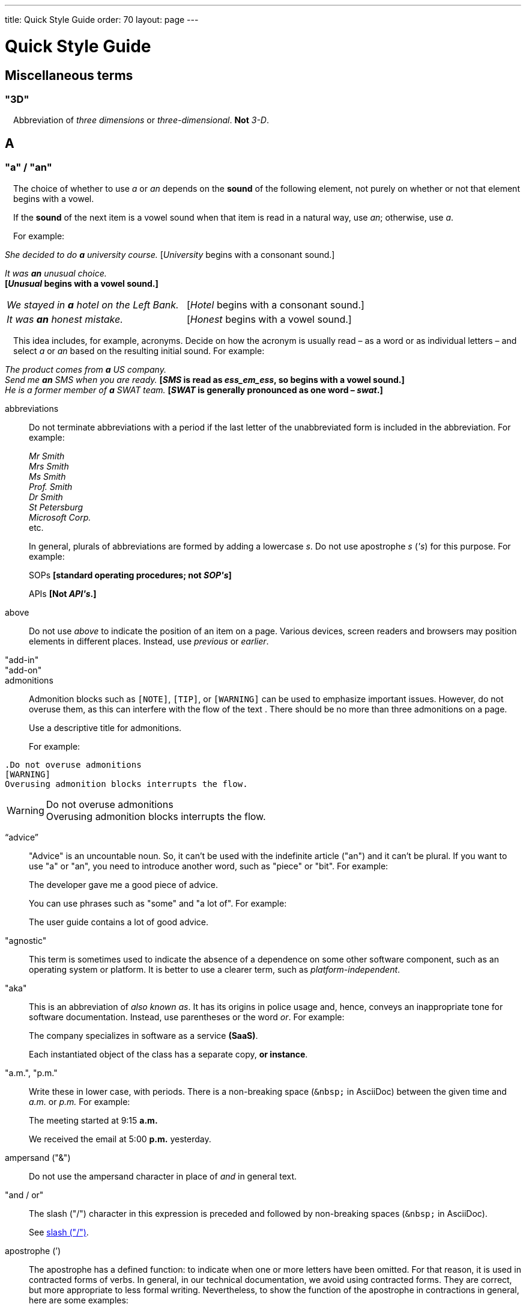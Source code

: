 ---
title: Quick Style Guide
order: 70
layout: page
---

++++
<style>
.line-through {
  text-decoration: line-through;
}
.sect2 > .paragraph {
  margin-left: 1em;
}
.ArticleLayout-module--articleLayout--1iiWs .exampleblock {
  background: var(--text-selection-background);
  margin-inline-start: calc(var(--docs-space-m));
}

.exampleblock .content {
  padding: var(--space-xs);
}
</style>
++++

= Quick Style Guide
:experimental:

== Miscellaneous terms

=== "3D"

Abbreviation of _three dimensions_ or _three-dimensional_.
*Not* _3-D_.

== A

[[a_to_z.a_an]]
=== "a" / "an"

The choice of whether to use _a_ or _an_ depends on the *sound* of the following element, not purely on whether or not that element begins with a vowel.

If the *sound* of the next item is a vowel sound when that item is read in a natural way, use _an_;
otherwise, use _a_.

For example:

[example]
====
_She decided to do *a* university course._ 
+++[+++_University_ begins with a consonant sound.+++]+++

_It was *an* unusual choice._ +
*[_Unusual_ begins with a vowel sound.]*

[cols="1,1",frame=none,grid=none]
|===
|_We stayed in *a* hotel on the Left Bank._
|[_Hotel_ begins with a consonant sound.]

|_It was *an* honest mistake._
|[_Honest_ begins with a vowel sound.]
|===
====

This idea includes, for example, acronyms. Decide on how the acronym is usually read &ndash; as a word or as individual letters &ndash; and select _a_ or _an_ based on the resulting initial sound.
For example:

[example]
====
_The product comes from *a* US company._ +
_Send me *an* SMS when you are ready._
*[_SMS_ is read as _ess_em_ess_, so begins with a vowel sound.]* +
_He is a former member of *a* SWAT team._
*[_SWAT_ is generally pronounced as one word &ndash; _swat_.]* +
====

abbreviations::
Do not terminate abbreviations with a period if the last letter of the unabbreviated form is included in the abbreviation.
For example:
+
[example]
====
_Mr Smith +
Mrs Smith +
Ms Smith +
Prof. Smith +
Dr Smith +
St Petersburg +
Microsoft Corp._ +
etc.

// M. Duval *[Abbreviation of French word _monsieur_.]*
====
+
In general, plurals of abbreviations are formed by adding a lowercase _s_.
Do not use apostrophe _s_ (_&apos;s_) for this purpose.
For example:
+
[example]
====
SOPs *[standard operating procedures; not _SOP&apos;s_]*

APIs *[Not _API&apos;s_.]*
====

above::
Do not use _above_ to indicate the position of an item on a page.
Various devices, screen readers and browsers may position elements in different places.
Instead, use _previous_ or _earlier_.

"add-in"::

"add-on"::

admonitions::
Admonition blocks such as `[NOTE]`, `[TIP]`, or `[WARNING]` can be used to emphasize important issues.
However, do not overuse them, as this can interfere with the flow of the text .
There should be no more than three admonitions on a page.
+
Use a descriptive title for admonitions.
+
For example:

[example]
====
  .Do not overuse admonitions
  [WARNING]
  Overusing admonition blocks interrupts the flow.


.Do not overuse admonitions
[WARNING]
Overusing admonition blocks interrupts the flow.
====

“advice”::

"Advice" is an uncountable noun.
So, it can't be used with the indefinite article ("an") and it can't be plural.
If you want to use "a" or "an", you need to introduce another word, such as "piece" or "bit".
For example:
+
[example]
====
The developer gave me a good piece of advice.
====
+
You can use phrases such as "some" and "a lot of".
For example:
+
[example]
====
The user guide contains a lot of good advice.
====

"agnostic"::
This term is sometimes used to indicate the absence of a dependence on some other software component, such as an operating system or platform.
It is better to use a clearer term, such as _platform-independent_.

"aka"::
This is an abbreviation of _also known as_.
It has its origins in police usage and, hence, conveys an inappropriate tone for software documentation.
Instead, use parentheses or the word _or_.
For example:
+
[example]
====
The company specializes in software as a service *(SaaS)*.

Each instantiated object of the class has a separate copy, *or instance*.
====

"a.m.", "p.m."::
Write these in lower case, with periods.
There is a non-breaking space (`\&nbsp;` in AsciiDoc) between the given time and _a.m._ or _p.m._
For example:
+
[example]
====
The meeting started at 9&ratio;15 *a.m.*

We received the email at 5&ratio;00 *p.m.* yesterday.
====

ampersand ("&amp;")::
Do not use the ampersand character in place of _and_ in general text.

"and&nbsp;/&nbsp;or"::
The slash ("/") character in this expression is preceded and followed by non-breaking spaces (`\&nbsp;` in AsciiDoc).
+
See <<a_to_z.slash,slash ("/")>>.

apostrophe (`')::
The apostrophe has a defined function: to indicate when one or more letters have been omitted.
For that reason, it is used in contracted forms of verbs. In general, in our technical documentation, we avoid using contracted forms.
They are correct, but more appropriate to less formal writing.
Nevertheless, to show the function of the apostrophe in contractions in general, here are some examples:
+
[example]
====
I am -> I'm [the letter "a" is omitted]

She is -> She's [the letter "i" is omitted]

They are not -> They aren't [the letter "o" is omitted]
====
+
There are some special cases where the system has been adapted, by convention.
For example:
+
[example]
====
He will not -> He won't [A little illogical, but it is the accepted contraction.]

We shall not_ -> We shan't [And not, for example, "sha'n't", which might be more logical.]
====
+
In addition to forming contractions, there is another standard use of the apostrophe in English: to indicate possession.
In fact, this has its logic.
In Old English, the possessive case of a noun was formed by adding "-es" to it.
In modern English, the "e" has been dropped from that suffix.
The omission of the "e" is signalled by that apostrophe.
+
The possessive form of a single noun is formed by adding "'s".
For example:
+
[example]
====
The developer's guide

The boss's office
====
+
To form the possessive of a plural noun, using an apostrophe, the rule is:
+
write the plural
+
where the plural ends in "s" (the commonest case), place the apostrophe after that "s"
+
in the few irregular cases where the plural does not end in "s" (for example, "men", "women", "children"), add "'s", as for a single noun
+
For example:
+
[example]
====
The employees' salaries

The bosses' salaries

The women's records

The mice's tails
====
+
For when to form a possessive using an apostrophe, and when to use "of", see <<a_to_z.possessive, possessive>>.

“application”::

apposition::
Consider this sentence:
+
[example]
====
The company CEO, Nick Smith, attended the meeting.
====
+
In this sentence, "The company CEO" and "Nick Smith" identify the same entity (in this case, a person).
In other words, "Nick Smith" is another name for "the company CEO".
In the terminology, the phrase "Nick Smith" is "in apposition" with "the company CEO".
Notice that, in this situation, the phrase that is in apposition is delimited by commas.
+
Now consider this sentence:
+
[example]
====
The company CEO, Nick Smith, spoke to company employee Susan Rae.
====
+
In this case, "company employee" and "Susan Rae" do not identify the same entity.
There may be only one Susan Rae, but there are probably many other company employees.
So, "Susan Rae" is not in apposition with "company employee".
Hence, "Susan Rae" is not delimited by commas.
+
Let's look at an example that is more relevant to the context of technical documentation.
+
Here is some information about the parameters of a method.
+
[example]
====
The method takes a single parameter: `duration`.

The method's parameter, `duration`, specifies the time in milliseconds that the animation should run.
====
+
Here, as there is only one parameter, "the method's parameter" and "duration" refer to the same entity. "duration" is in apposition with "the method's parameter", and so is delimited by commas.
+
Here is some similar information but, this time, the method takes more than one parameter.
+
[example]
====
The method takes two parameters: `startTime` and `duration`.

The parameter `duration` specifies the time in milliseconds that the animation should run.
====
+
Here, "parameters" and "duration" do not refer to the same entity.
So, "duration" is not in apposition with "parameters".
For this reason, "duration" is not delimited by commas.

"approximately"::
Write this in full; do not use _approx._

articles::
Missing and misused articles (_a_, _an_, _the_) are a very common problem, especially for speakers of languages which do not have articles, such as Finnish, Russian and Japanese.
+
Although the basic concept of articles is quite simple, there are some special cases and exceptions that can complicate the issue.
You may find the following useful:
+
// Because of Finnish text
pass:[<!-- vale Vale.Spelling = NO -->]

* http://www.grammarly.com/handbook/grammar/articles/[Grammarly Handbook] about the use of articles (in English)

* https://englantia.wordpress.com/grammar/yksikko-monikko-ja-artikkelit/[Yksikkö, monikko ja artikkelit] (in Finnish)

* http://materiaalit.internetix.fi/fi/kielet/englanti11/e1_lesson2.htm[Articles] (in Finnish)

pass:[<!-- vale Vale.Spelling = YES -->]

[[a_to_z.as_if_or_like]]
"as if" or "like"?::
Consider this sentence:
+
[example]
====
It looks as if it's going to rain.
====
+
Here, the clause "it's going to rain" contains a finite (full) verb ("is going to rain").
In this situation, we should use "as if" to connect the two parts of the sentence.
It is not correct to say, "It looks like it's going to rain," although this is a very common grammatical error.
+
Here is another sentence:
+
[example]
====
It looks like rain.
====
+
Here, the single-word phrase "rain" does not contain a finite verb.
In this situation, we should use "like" to connect the two parts of the sentence.
+
Another way of thinking of this is to say that "as if" expects to be followed by a verb clause.
In contrast, the word "like" expects to be followed by a noun or a noun phrase.
+
Some other examples:
+
[example]
====
_Treat the issue as if it were a bug._ [verb clause]
====

[[a_to_z.as_or_like]]
“as” or “like”?::
Consider this sentence:
+
[example]
====
Edit the file as you would normally.
Make the amendments as described below.
As I have already mentioned, the software is open-source.
Treat the issue as a bug.
====

"as such"::
This phrase does not mean "for that reason".
Instead, it means "in its capacity as the previously mentioned thing". For example:
+
[example]
====
This software is the most capable of its peer group and, as such, is an excellent buy.

I was the chief designer on this project and, as such, I take full responsibility for design defects.
====
+
"As such" is often erroneously used in place of phrases such as "so" or "consequently".
Here are some examples of incorrect usage:
+
[example]
====
Developers appreciate the convenience of the toolkit and, as such, it is a popular choice. [Incorrect]

The team were in a hurry to complete the project and, as such, made several poor decisions. [Incorrect]
====

AsciiDoc::
See “The Longer View” for general guidelines on AsciiDoc formatting in Vaadin technical documentation.

“asynchronous”::
The adjective is _asynchronous_.
The adverb is _asynchronously_.

author::
For some articles, it may be required to show the author.
Authors can identify themselves after the section title as follows:
+
----
 [.author]
 [name]#Marko Gr&ouml;nroos# <magi@vaadin.com>
----

+
For section, this should be in the overview.
// Not sure what this means?
+
Note that for non-ASCII characters, you should use HTML character entity markup.

“awesome”::
In its literal meaning, _awesome_ is used to describe something that causes awe, a feeling of respect blended with fear or wonder.
+
[example]
====
The launch of the huge rocket on a pillar of smoke and flames was an awesome sight.

The enormously powerful waterfall is really an awesome spectacle.
====
+
In modern informal speech, _awesome_ has been hijacked from its literal meaning to be a synonym for _very good_.
Please avoid this usage in technical documentation.

== B

"backup", "back up"::
The noun and adjective are _backup_.
The verb is _to back up_.
For example:
+
[example]
====
Confirm that the *backup* completed successfully.
*[Noun]*

It is vital to have reliable *backup* procedures in place.
*[Adjective]*

You should back up all your files regularly.
*[Verb]*

The data is subsequently *backed up* to the cloud.
*[Verb]*
====

“back end”::

"base64"::

"below"::
Do not use _below_ to indicate the position of an item on the screen, as different devices and browsers may position elements differently.
+
Consider using _later_ or _in the following_.

"beta"::
Written in lowercase, unless it appears differently as part of a defined product name.

"big-endian"::
Lowercase and hyphenated.

"blind"::
Avoid using _blind_ in an idiomatic or metaphorical sense.
+
To refer to people, use, for example, _a blind person_ or _a visually impaired person_ (whichever is more accurate in the context).
+
See also <<a_to_z.color_blind,color blind>>.

“both”::
"Both" is an emphatic word that applies specifically to two stated things.
It cannot be used for more than two.
For example:
+
[example]
====
This functionality is available in both Eclipse and NetBeans.
====
+
It would be incorrect to say, for example:
+
[example]
====
 This functionality is available in both Eclipse, NetBeans, and IntelliJ IDEA.
====
+
There is no very neat way to apply such emphasis to more than two things.
It would be necessary to say something like, for example:
+
[example]
====
This functionality is available in all of Eclipse, NetBeans, and IntelliJ IDEA.
====
+
However, in most contexts, such emphasis is not required.

brackets::
See “parentheses”.

"built-in"::
//-

== C

capitalization::
We should capitalize only when there is a good reason for doing so.
Otherwise, there is a danger that capitalization can creep into lots of areas where it has no place.
+
One situation where this often happens is in the context of common abbreviations and acronyms.
Many of us tend to think that, because capital letters are used in an acronym, we should also use capital letters when the term is written out in full.
This is usually not the case, unless the term is a proper noun. (See <<a_to_z.proper_nouns, proper nouns>>.)
+
[cols="1,2"]
|===
|CLI
|command-line interface
|MFA
|multi-factor authentication
|SaaS
|software as a service
|JDK
|Java Development Kit [proprietary name]
|===

"cell phone"::
Use _mobile_ or _mobile phone_ instead.

"check"::
Do not use _check_ to refer to selecting a checkbox in the user interface.
Use _select_ instead.

"click"::
This is both a verb and a noun.
More-specific variants are _left-click_, _right_click_, and _double-click_ (all hyphenated).
For example:
+
[example]
====
Enter the required details and *click* [guibutton]#OK#.

*Right-clicking* on the dropdown presents the user with more options.
====

“client side”::
When used as a noun phrase, this should be written with no hyphen:
+
[example]
====
The validation is handled on the client side.
====
+
When used as an adjective phrase, it should be written with a hyphen to avoid ambiguity:
+
[example]
====
Client-side processing handles the validation.
====

"cloud"::

code::

"codebase"::
Not _code base_.

colon (“:”)::
The function of a colon in a sentence is to signal the beginning of an explanation or a list.
Often, we can think of it as saying, "and it is this..." or "and this is what I'm talking about...". Some examples of this are:
+
[example]
====
There can be only one reason he is late: he has missed the flight.

Annabel has three valuable characteristics: she is clever, she is conscientious, and she is honest.

The parameter can be of several types: integer, boolean, or string.

On seeing the results of my work, I felt only one emotion: pride.
====
+
A colon is also commonly used to introduce a list, particularly at the end of a sentence. For example:
+
[example]
====
Three cities are in the running to stage the next Olympics: Beijing, Chicago, and Melbourne.
====
+
A colon should not be used to join two full clauses outside the uses mentioned here.
If you are looking for the right punctuation to join two clauses that have some logical relationship, consider using a <<a_to_z.semi-colon, semi-colon>>.
Do not use a comma for this purpose.
(See <<a_to_z.comma_splice, comma splice>>.)
+
We use US English in our documentation.
US usage allows a colon to be followed by a sentence beginning with a capital letter, if that sentence is the first of two or more sentences that are governed by the same colon.
+
[example]
====
There may be several reasons to learn Esperanto: It is completely regular, so you do not need to learn a lot of exceptions.
It is not associated with any specific country, so has no political baggage.
Finally, it is just fun to learn.
====
+
However, if the colon governs only one sentence, begin the sentence with a lowercase letter:
+
[example]
====
There is a good reason to learn Esperanto: it is  fun to learn.
====

[[a_to_z.color_blind]]
"color blind"::

colloquial expressions::

"combo box"::
Not _combobox_.

comma splice::
Consider the following (incorrectly punctuated) sentence:
+
[example]
====
You should never divide by zero, this will cause a runtime error. [Incorrect]
====
+
In this example, we have two complete clauses, as each one has a subject and a finite (full) verb.
In this situation, it is an error to join the two clauses with a comma. This error is often called a "comma splice".
("Splice" means "join".)
+
We have several options to rectify this error.
The simplest option is to make each clause a sentence on its own:
+
[example]
====
You should never divide by zero.
This will cause a runtime error.
====
+
This solution is grammatically correct.
However, it does not show the logical connection between the two clauses. A better option would be to use different punctuation.
A semi-colon would serve the purpose:
+
[example]
====
You should never divide by zero; this will cause a runtime error.
====
+
Unlike a comma, a semi-colon can be used to join two complete clauses.
Moreover, it implies a logical connection between them, although the specific logic is left to the reader's interpretation. (See <<a_to_z.semi-colon, semi-colon>>.)
+
Another option would be to use an appropriate conjunction.
As its name suggests, a conjunction is a joining word.
Some common conjunctions are: _and_, _but_, _or_, _because_, _as_ and _so_.
Conjunctions usually imply some kind of logical connection between the clauses that they join.
+
In our example, we want to express a concept of causation.
_Because_ and _as_ would be suitable options:
+
[example]
====
You should never divide by zero, because this will cause a runtime error.

You should never divide by zero, as this will cause a runtime error.
====
+
Although the meaning of these two versions is the same, in fact, by convention, we use _as_ more often than _because_ to express this kind of causation.
So the second version is the best of the options that we have discussed.

"command line"::
When it is used as a noun phrase, write _command line_.
When it is used as an adjective phrase, write _command-line_.
For example:
+
[example]
====
You can invoke the tool from the command line.
*[Noun phrase]*

There are several command-line options.
*[Adjective phrase]*
====
+
However, see <<a_to_z.command_line_interface,"command line interface">>

[[a_to_z.command_line_interface]]
"command line interface"::
This is a common, easily recognized phrase, so it is unnecessary to hyphenate _command line_ in this context.
+
In the first reference in the document, write this as _command line interface ("CLI")_.
In subsequent occurrences, it is acceptable to write it as _CLI_.

commas::

conditional::

"consist of"::
This indicates that one thing is made up of one or more other things, and nothing else.
If you want to say that one thing is made up of one or more things *plus* some other things, use _include_.
For example:
+
[example]
====
The course consists of six modules.
*[In other words, there are six (and only six) modules in the course.]*

The course includes two modules on object-oriented design.
*[In this case, the two modules on object-oriented design are just a part of the course.]*
====

"config"::
Avoid this as an abbreviation for _configuration_.
Spell it out in full.

"cons"::
See <<a_to_z.pros_and_cons,"pros and cons">>.

[[a_to_z.contractions]]
contractions::
Contractions (or "contracted verb forms") are those where one or more letters are omitted. For example:
+
[example]
====
She's on her way to the meeting. [_She's_ is a contraction of _she is_.]

They'll be here on Friday. [_They'll_ is a contraction of _they will_.]
====
+
In general use, contractions are perfectly acceptable and correct. In fact, using contractions can help to make a non-native speaker's English sound much more natural.
+
However, contractions are not generally appropriate in formal contexts, such as academic works and legal documents.
We have made the decision not to use contractions in our technical documentation, perhaps sacrificing a little friendliness of tone in the interests of simplicity of language.

control-key combinations::
If your audience includes macOS users, provide the appropriate key-naming terminology.
Spell out _Control_ and _Command_, rather than abbreviating them.
For example:
+
[example]
====
Press [guibutton]#Control+S# ([guibutton]#Command+S# on Macintosh) to save.
====

"CPU"::

"cross-site request forgery"::
On the first mention, write this as _cross-site request forgery (CSRF)_.
On subsequent mentions, _CSRF_ is sufficient.

"CSV"::
Use the capitalized abbreviation _CSV_, rather than the extension _.csv_.
For example:
+
[example]
====
You can download this as a *CSV* file.
*[Not _a .csv file_.]*
====

cultural references::

currency::
Place currency symbols before the numeric amount. For example:
+
====
$25.50

€3

&yen;45.00
====
+
In general, in the absence of other information, we assume that the dollar ($) symbol indicates US dollars.
It is not necessary to specify this.
+
However, where it is required to distinguish between dollar currencies of different states, it should be written as in the following examples:
+
====
US$4.50

AUS$19.10

CA$200

HK$99.99
====
+
There is no hard-and-fast rule for forming country codes in this context.
Just make sure that it is clear which country is being referred to.

== D

dangling participles::
Participles are formed from verbs. Present participles end in _-ing_; past participles often end in _-ed_, though there are many irregular forms. Some examples:
+
[cols="1,1,1"]
|===
|*infinitive*
|*present participle*
|*past participle*
|to bring
|bringing
|brought
|to have
|having
|had
|to lead
|leading
|led
|to walk
|walking
|walked
|to write
|writing
|written
|===
+
Participles are often used as convenient concise forms. For example:
+
====
*Being* the project leader, Hannah Jones chaired the meeting. *[A more concise form of: _As she is the project leader, Hannah Jones chaired the meeting._]*

I was given a spec *written* on the back of an envelope. *[An alternative form of: _I was given a spec that was written on the back of an envelope._]*

*Having* caught a terrible cold, I phoned my colleagues to postpone the meeting. *[In other words: _As I had caught a terrible cold, I postponed the meeting._]*
====
+
Participles can work well when used in this way, but we need to be careful that our sentence is unambiguous. Consider the last example again:
+
====
Having caught a terrible cold, I phoned my colleagues to postpone the meeting.
====
+
Who had caught the cold?
Was it me or was it my colleagues?
Clearly, it was me, but how do we know this?
We know because *we assume that the next noun phrase after the participle clause indicates the person or thing that the participle refers to*.
+
Look at these similar sentences:
+
====
Being corrupt, the file was rejected. *[Since the next noun phrase after the participle phrase is _the file_, it is clear that it is the file that is corrupt.]*

Being corrupt, I rejected the file. *[In this case, basing our understanding purely on the word order, we might interpret this to mean that I am the one who is corrupt.]*
====
+
In most cases of such poorly chosen word order, we can probably guess at the intended meaning.
However, our goal is that our readers should correctly interpret our material on the first reading.
+
When the structure of the sentence leaves it unclear to whom or what the participle refers, this is called a "dangling" or "unrelated" participle.
+
Here are some other examples of poorly chosen, and hence distracting, word order, with some suggestions for improvement:
+
[cols="1,1"]
|===
|*"Dangling participle" version*
|*Improved version*
|*Being* a public holiday, the office was closed.
|As it was a public holiday, the office was closed.
|*Having* crashed three times in one week, we decided to replace the server.
|As the server had crashed three times in one week, we decided to replace it.
|===

dash (“–”)::

“data”::
Although _data_ is, strictly speaking, a plural Latin form, the generally accepted convention is to treat it as singular. For example:
+
[example]
====
We need to ensure that the data is encrypted. *[Not _the data are encrypted_]*
====

dates::
In our documentation, we use the format `<month> <day number>, <year>`. We do not use the ordinal abbreviation suffixes _-st_, _-nd_, _-rd_ or _-th_.
Nor do we write the word _the_ between the month name and the day number.
For example:
+
[example]
====
June 15, 2020

May 1, 2022
====
+
Avoid expressing dates using variations of the _mm/dd/yyyy_ or _dd/mm/yyyy_ formats.
There are different conventions for these formats around the world, so that the possibility of confusion and misunderstanding is high.
Instead, write out dates using month names, as described earlier.

days::
Write out the days of the week in full, if space allows this.
Otherwise, abbreviate the names to three characters, as follows:
+
[%header,cols="2,1,1"]
|===
|Day | 3-letter abbreviation | 2-letter abbreviation
|Sunday | Sun | Su
|Monday | Mon | Mo
|Tuesday | Tue | Tu
|Wednesday | Wed | We
|Thursday | Thu | Th
|Friday | Fri | Fr
|Saturday | Sat | Sa
|===

definite article (“the”)::

"deprecate"::
In the context of software development, if something is _deprecated_, it means that it is *recommended* not to use this thing.
It does not mean that it is not possible to use it.
The term _deprecated_ is often used in situations where that particular thing is scheduled to become unavailable at some point in the future.

"DevOps"::
An abbreviation of _development operations_.
Write it as _DevOps_.

"dialog"::
A _dialog_ or _dialog box_ is an element of the user interface.
A _dialogue_ is a conversation between two people.

"directory"::
Use _directory_, instead of _folder_, unless there is a good reason to do otherwise.
One such reason might be that the tool under discussion uses the term _folder_ in its user interface.

"distributed denial-of-service"::
On the first mention, write _distributed denial-of-service (DDOS)_.
On subsequent mentions, it is sufficient to write _DDOS_.

"document"::
Write this in full; not _doc_.

"domain name registrar"::

double quotes (“)::
See “quotation marks”

“dropdown”::
The spelling is "dropdown".

== E
"e-commerce"::

"e.g."::
Avoid using this.
Instead, write _for example_.

“either”::
Like the word _both_, the word _either_ is used in the context of two things.
For example:
+
[example]
====
The parameter can be either an integer or a boolean.
====
+
It is not correct to use _either_ where there is a choice between more than two things. For example, this is incorrect:
+
[example]
====
The parameter can be either an integer, a boolean or a string. *[Incorrect]*
====
+
In such a case, we could say, for example:
+
[example]
====
The parameter can be an integer, a boolean, or a string.
====
+
For added emphasis, we could also say:
+
[example]
====
The parameter can be any of an integer, a boolean, or a string.
====
+
For clarity, _either_ should be placed as close as possible to the point where choice occurs.
For example:
+
[example]
====
You can *either* choose to ignore the message or to fix the problem before continuing.
*[Inappropriate, because the choice is not whether to choose or not to choose.]*

You can choose *either* to ignore the message or to fix the problem before continuing.
*[Better, because it indicates that the choice is between ignoring and fixing.]*
====

"element"::
Use _element_, rather than _tag_, when referring to HTML elements.

em dash ("&mdash;")::
In US English, a pair of _em_ dashes (so called because they have the same width as the letter _M_) are used to indicate a fragment of text in parenthesis. The pair of _em_ dashes imply a more significant break in the structure of the sentence than one marked by a comma or brackets.
There should be no space either before or after an _em_ dash.
For example:
+
[example]
====
The tool does not fix the bug&mdash;if only it were that simple&mdash;but it does help you to identify its location.

You can use a dropdown or a combo&mdash;personally, I prefer the latter&mdash;but, either way, the user needs to be able to select from the available options.
====
+
A single _em_ dash can be used to add an afterthought or aside.
For example:
+
[example]
====
You can use whichever IDE you prefer&mdash;it is entirely up to you.

Make sure your code is well commented&mdash;you will thank yourself when you revisit it six months later!
====
+
Avoid using the _em_ dash too much; it can quickly become distracting and even irritating.
Very often, a comma or semi-colon is a more appropriate choice of punctuation, especially in more formal writing, such as technical documentation.
The two previous examples could also be written as:
+
[example]
====
You can use whichever IDE you prefer; it is entirely up to you.

Make sure your code is well commented; you will thank yourself when you revisit it six months later!
====

"email"::

emphasis::
Use the emphasis styles, such as
`+++[+++classname+++]#+++ClassName+++#+++` emphasis for class names and
`+++[+++methodname+++]#+++methodName()+++#+++` for methods.

.Custom emphasis styles
[%header, cols="2,4,2"]
|====
|Style Element | AsciiDoc Example Code | Result
|Class Names | `+++[classname]#Component#+++` | [classname]#Component#
|Interface Names | `+++[interfacename]#EventListener#+++` | [interfacename]#EventListener#
|Method Names | `+++[methodname]#setValue()#+++` | [methodname]#setValue()#
|GUI Buttons | `+++[guibutton]#OK#+++` | [guibutton]#OK#
|GUI Labels | `+++[guilabel]#OK#+++` | [guilabel]#OK#
|File Names | `+++[filename]#readme.txt#+++` | [filename]#readme.txt#
|Other Monospace | `+++`appName`+++` | `appName`
|Key Caps | `+++kbd:[Ctrl + C]+++` | kbd:[Ctrl + C]
|Menu Choices | `+++"Help > Updates"+++` or +
`+++menu:Help[Updates]+++`| "Help > Updates"
|====

en dash ("&ndash;")::
The _en_ dash (so called because it has the same width as the letter _N_) is commonly used to indicate a range of values.
When used in this way, it is not preceded or followed by a space.
For example:
+
[example]
====
Select a number in the range 0&ndash;255.

The parameter should be a string of 8&ndash;10 characters.

The licence enables you to use the software on 1&ndash;3 computers.

He was chief designer (2003&ndash;9), and subsequently CEO of the company (2009&ndash;12).

The office is open Monday&ndash;Friday.
====
+
We can also describe ranges by using the words _from_ and _between_.
These forms should not be mixed with the _en_ dash.
Use one form or the other, but not both.
For example:
+
[example]
====
You can use the licence on between 1 and 3 workstations.
*[Not _between 1&ndash;3 workstations_.]*

The parameter should be a string of from 8 to 10 characters.
*[Not _a string of from 8&ndash;10 characters_.]*
====

"end user"::
The noun is _end user_. The adjective phrase is _end-user_.
For example:
+
[example]
====
The choice of licence depends on the number of *end users*.

This will minimize the level of *end-user* support that you need to provide.
====

"enter"::
In the context of IT systems, _to enter_ refers to inputting a specific piece of data to the system.
For example:
+
[example]
====
Enter your user ID and press [guibutton]#OK#.
====

"etc."::
This abbreviation is always terminated by a period.
+
Do not use _etc._ in situations where it is not clear exactly what it means.
For example:
+
[example]
====
Always be sure to include the currency symbol, such as "$", "£", "€", etc.
*[Here, it is clear that _etc._ refers to all the other possible currency symbols.]*
====

exclamation mark ("!")::
Avoid using exclamation marks in technical documentation, unless it is as part of some code syntax.
Its use in normal text is distracting and detracts from the professional tone.
For example:
+
[example]
====
You have now created your component! *[Avoid this usage.]*

`#!/bin/bash` *[The exclamation mark is part of the script syntax.]*
====

== F

"for example"::
Use _for example_ in preference to _e.g._
+
If you use _for example_ in the middle of a sentence, use a semi-colon if there is a possibility of doubt as to which part of the sentence it relates to.
For example:
+
[example]
====
There are some differences between US and UK spelling, for example, the preference for _z_ or _s_ in verbs that end in _-ize_.
*[On first reading, the reader may hesitate over which part of the sentence _for example_ refers to.]*

There are some differences between US and UK spelling; for example, the preference for _z_ or _s_ in verbs that end in _-ize_.
*[The semi-colon makes it easier for the reader to interpret the sentence correctly on first reading.]*
====

[[a_to_z.former]]
“former”::
The word _former_ identifies the first of *two* options previously mentioned.
(_Former_ is often used in conjunction with _latter_, which indicates the last of *two* options previously mentioned.)
It is not correct to use _former_ in a situation where more than two options have been mentioned.
For example:
+
[example]
====

====

"filename"::

"fintech"::

"following"::
_Following_ may be used with some more specific term.
For example:
+
[example]
====
the following example

the following text

the following procedure
====
+
However, it may not always be necessary to be so specific.
We may use the expression _the following_ as a nouns phrase on its own.
For example:
+
[example]
====
*The following* is an example of how to use this functionality.

It may be instantiated using the default parameters, as in *the following*:
====

“front end”::
When _front end_ is used as a noun phrase, there is no hyphen.
A hyphen is used when the phrase is used as an adjective.
For example:
+
[example]
====
Processing takes place on the front end.

Front-end processing is kept to a minimum.
====

== G

Gbps::
Abbreviation of _gigabits per second_.
Do not use _Gb/s_.

GIF::
Do not use the extension _.gif_ to refer to a file type.

== H

"hardcode"::

“he” / “she” / “they”::

headings::
You should use title or headline case for all headings and chapter, section, or sub-section titles.
+
[example]
====
 = Style Guidelines for Vaadin Documentation
====
+
For a detailed description of capitalization rules, see for example:

* http://grammar.yourdictionary.com/capitalization/rules-for-capitalization-in-titles.html[Rules for Capitalization in Titles of Articles]: Your Dictionary

“hierarchy”::

“his” / “her” / “their”::

“hopefully”::

"hostname"::

hyphen (“-”)::
There is often confusion about whether or not to use a hyphen in compound words (such as _start-up_ and _onboarding_) and words that include a prefix (such as _presales_ and _multifactor_).
English has no hard-and-fast rules about this; it is simply a question of accepted usage.
+
In general, use the Merriam-Webster online dictionary as a guide.
If the full compound word or prefixed word exists in the dictionary, use the form that the dictionary gives.
If the full compound word or prefixed word does *not* exist in the dictionary, use a hyphen.
For example:
+
====
start-up (noun)
*[This is the form given in the dictionary.]*

setup (noun)
*[This is the form given in the dictionary.]*

log-in (noun)
*[Neither _log-in_ nor _login_ is given in the dictionary.
So use a hyphen.]*
====
+
Sometimes, we want to mention a series of items, all hyphenated on the same base word.
In such cases, we can reduce repetition by applying distributed hyphenated descriptive words to the base word.
For example:
+
[example]
====
The device used a combination of first-generation and second-generation chips.
*[OK, but repetitive.]*

The device used a combination of first- and second-generation chips.
*[Better.]*
====

== I

"i.e."::
Use _that is_.

"I/O"::

“if” clauses in the future::
Clauses that refer to conditions in the future use the present tense.
The "result" clause uses the appropriate future form or imperative form.
For example:
+
_If there are any further releases in the future, you will receive an advisory email._ [Not _If there will be..._]
+
_Send us a message via our contact page if you have any problems._ [Not _If you will have..._]
+
See also <<a_to_z.time_clauses_in_future, time clauses in the future>>

“in order to”::
Use “in order to” for clarity.
+
For example:
+
Instead of: “This the information you need to use the components correctly”, \
Use: “This is the information you need in order to use the components correctly”.

indefinite article::
See <<a_to_z.a_an,"a" / "an">>

“information”::
"Information" is an uncountable noun.
In other words, we cannot talk about one information, two informations, etc.
For the same reason, we cannot use the indefinite article ("a" or "an"), as this implies a quantity of one.
Neither can an uncountable noun be used in the plural, as this, too, implies quantities.
+
If we want to impose a notion of quantity in relation to information, there are several options:
+
- use an intermediary word, such as "piece" or "bit"
- use a quantifier, such as "a lot of", "lots of", "some", etc.

"internet"::

introduction::

introductory clauses::
Always use comma after an link:https://owl.english.purdue.edu/owl/resource/607/03/[introductory clause, phrase, or word].

[example]
====
After a while, you can look into it.

Nevertheless, fields are components.

Meanwhile, you can use a workaround.

Additionally, we need to make the call to the REST service.
====

“its” or “it’s”::
The possessive form of "it" is "its", with no apostrophe.
This is logical and consistent with the other possessive adjectives;
"I" -> "my", "you" -> "your", he" -> "his", "she" -> "her", etc.
There are no apostrophes in sight!
+
"It's" (with the apostrophe) is a contracted form, similar to "I'm", "you're", "he's", etc.
Here, the apostrophe performs its classical role of indicating that letters have been omitted.
In this way, "it's" can mean "it is" or "it has"; the context will always tell us which meaning is intended.
+
[example]
====
It's easy to make a mistake. *[_It's_ must mean _it is_, since _It has easy&hellip;_ makes no sense at all.]*

It's been a difficult day. *[_It's_ must mean _it has_, since _It is been&hellip;_ makes equally little sense.]*
====
+
See also <<a_to_z.contractions, contractions>>.

== J

"JPEG"::
Use this in preference to the filename extension _.jpg_ to refer to a file type.

== K

"Kbps"::
Abbreviation for _kilobits per second_. Don't use _kb/s_.

"key"::
Don't use this as an adjective to mean "crucial".

"key-value pair"::
Use a hyphen, rather than an en-dash.

== L

“-l-” or “-ll-”?::

Latin abbreviations::

“latter”::
See <<a_to_z.former,"former">>

"lead"::
The past simple and past participle of _lead_ is _led_. For example:
+
[example]
====
This situation led to a number of problems.

He has led the company since 2006.
====

"leverage"::
Avoid using this as a verb.
Consider using _take advantage of_ or _make effective use of_.

“like” or “as”?::
See <<a_to_z.as_or_like, "as" or "like"?>>

lists::
An inline list should be introduced by a colon.
Items in the list can be separated by commas.
However, in cases where items in the list themselves contain commas, it is better to use semi-colons as separators, in order to avoid confusion.
For example:
+
[example]
====
There are three vital ingredients in this curry: onion, potato, and spinach.

There are three vital ingredients in this curry: onion, which should be roughly chopped; potato, which should be diced; and fresh spinach leaves, which should be thoroughly washed before use.
====

"livestream"::
//-

"login"::
The noun is _login_. The verb is _to log in (to)_.

== M

"macOS"::
Use _macOS_, even at the beginning of a sentence.

"markup"::
The noun is _markup_. The verb is _to mark up_.

"matrix"::
The plural is _matrices_.

"Mbps"::
Abbreviation of _megabits per second_. Not _Mb/s_.

menu header::
If an AsciiDoc file is intended to be rendered as a section, a page, or tab, it must have a _header block_.
This is used to build the menu in the documentation website.
+
----
---
title: Title of the article
order: 4
layout: page
---
----
+
`title`:::
  The title to be displayed in the menu.
  The title should be same as the title of the article, but can be a shortened version to keep the menu more tidy.

`order`:::
  Order number in the menu.
  If articles are reorganized, the order numbers may need to be reorganized, too.
  It is good practice to make them multiples of 10 or 100, in order to leave space to add new articles without having to renumber all the others.

`layout`:::
  The layout can be either `page` or `tabbed-page`.
  In a tabbed page, the sub-articles are displayed in tabs rather than in the menu.
  The default tab content comes from the `index.asciidoc`.

`tab-title`:::
  Sets the tab title in `tabbed-page` pages.
  It should be kept short.

"metadata"::

"method"::
As our documentation deals extensively with Java objects and methods, avoid using _method_ to mean _way_ or _process_.

method names::
Use empty parentheses at the end of method names to denote that they are methods.
In general, do not list parameter types for methods, unless this is required in order to indicate a specific version of a method.
It may also be necessary to specify a parameter when it is relevant in the context.
For example:
+
[example]
====
Call `setEnabled(false)` to disable it.
====

"MIME"::
Abbreviation of _multipurpose internet mail extensions_.

"mobile"::
Use _mobile_, _mobile phone_, or _mobile device_. Do not use _cell phone_.

months::
Write out names of months in full, if space allows.
If you need to abbreviate month names, use the following abbreviations:
+
[%header,cols="1,1"]
|===
|Month | Abbreviation
|January | Jan
|February | Feb
|March | Mar
|April | Apr
|May | May
|June | Jun
|July | Jul
|August | Aug
|September | Sep
|October | Oct
|November | Nov
|December | Dec
|===
+
Do not add a period to the abbreviated names.

== N

"N/A"::
Abbreviation of _not applicable_.

name server::

namespace::

"NAT"::
Abbreviation of _network address translation_.

"NoSQL"::

[[a_to_z.nouns_as_descriptors]]
nouns as descriptors::
English is very versatile in allowing nouns to be used as if they were adjectives.
For example:
+
[example]
====
Please close the *office* door quietly.

Select your preferred *keyboard* layout.
====
+
Bear in mind that when nouns are used like adjectives in this way, they are almost always used in the singular form, not plural.
For example:
+
[example]
====
She is the manager of a *shoe* shop. *[Not _a shoes shop_.]*

This is the responsibility of the *microchip* manufacturer. *[Not _the microchips manufacturer_.]*
====
“npm”::

numbers::
In text in general, integers between 0 and 9 (inclusive) should be written in words, while other numbers should be written as numerals.
Try to avoid beginning a sentence with numerals.
For example:
+
[example]
====
The team consisted of one team leader, two senior programmers, and 10 junior programmers.
====
+
However, in certain contexts, it may be preferable to write all numbers in numerals.
Such a context might be, for example, statistical or mathematical content, or where units are specified (such as degrees, metres, or kilograms).
For example:
+
[example]
====
In a survey, 7 out of 10 developers said that they preferred Python to Perl.

You can calculate the value using `2 * &pi; * r`.

The sample was found to have expanded by 6 mm at the end of the experiment.
====
+
Similarly, use numerals for
+
--
* page numbers
* version numbers
* numbers in a technical context, such as size of memory, processor speed, file sizes, etc.
* percentages
* negative numbers
* decimal numbers
* ranges of numbers
--
+
For a decimal number greater than -1 and less than 1, put an explicit 0 before the decimal point.
For example:
+
[example]
====
0.5 *[Not _.5_]*

-0.02 *[Not _-.02_]*
====

+
Avoid using Roman numerals (for example, _I_, _IV_, _vii_, _ix_).
+
Write out a number if it is an approximation, rather than an accurate figure.
For example:
+

[example]
====
There must have been a thousand people at the meeting.
*[Not _There must have been 1,000 people&hellip;_.]*

You had to write hundreds of lines of code.
*[Not _You had to write 100s of lines of code._]*
====
+

Write out ordinal numbers (_first_, _second_, _third_, etc.) in full.
Do not use _1st_, _2nd_, _3rd_, etc.

== O

"OAuth 2.0"::

"OK"::
Not _okay_.

"on-premises"::
Not _on-prem_.

"open source"::
As this is a common phrase, it is unnecessary to use a hyphen, even when it is used as an adjective phrase.

"OS"::
Abbreviation of _operating system_.

“overlay”::

Oxford comma::
See “lists”.

== P

"parent-child"::

parentheses::

passive voice::

PDF::
Do not use the extension _.pdf_ to refer to a file type.

"per"::
Use _per_ instead of the slash character ("/") to refer to a rate.
For example:
+
[example]
====
bits per second
*[Not _bits/second_.]*

words per minute
*[Not _words/minute_.]
====

percentages::
Use the required numeral and the percent sign ("%") with no space between them.
If the percentage begins the sentence, write the percentage expression in words.
For example:
+

====
In *99%* of cases, the methodology works.

*Ten percent* of hacking attempts succeeded.
====

"persist"::
Avoid using _persist_ with an object.
For example:
+
[example]
====
The user ID *persists* between sessions.
*[The meaning is that the user ID is retained.]*

We want to *persist* the user ID between sessions.
*[]*
====

phrasal verbs::

[[a_to_z.possessive]]
possessive::
English has two main ways of forming a possessive: the apostrophe and the preposition "of".

In general, use the apostrophe for people and animals. For example:

_The team leader's keyboard_

_A manager's salary_

_The employees' well-being_

_The horse's mouth_

Use the preposition "of" for things and ideas. For example:

_the name of the method_

_the beginning of the process_

_the keyboard of the computer_

_the door of the office_

A third possibility is to use one noun as a descriptor of another:

_the method name_

_the computer keyboard_

_the office door_

See also <<a_to_z.nouns_as_descriptors, nouns as descriptors>>.

"plugin"::

plurals::
Do not use _s_ in parentheses to indicate that there may be one or more of something.
For example::
+
[example]
====
Inspect the error message(s) for more detailed information. *[Avoid this form of optional plural.]*
====
+
This usage can be confusing for the reader.
Instead, choose an alternative wording, even if it is slightly longer.
For example:
+
[example]
====
Inspect any error messages for more detailed information.
====

"PNG"::
Do not use the file extension _.png_ to refer to a file type.

“practice”::

"precondition"::

"press"::
Use the verb _press_ to refer to pressing a key or key combination.
Do not use _hit_ in this context.

procedures::
In technical documentation, we very often want to describe the procedures that are necessary in order to perform some task.
Such procedures usually consist of a series of steps.
+
In most cases, we start with a top-level sentence.
For example:
+

[example]
====
Create a new project as follows:

To create a new project, follow these steps:
====
+
Do not start with an incomplete sentence at the top-level which is then completed by the text of each step.
This structure obliges the reader to keep the top-level text in mind in order to interpret the subsequent text correctly.
For example:
+
[example]
====
To create a new project, you must:
*[Avoid beginning with an incomplete sentence which is completed by the text of subsequent steps.]*

Log in&hellip;

Make sure you have installed the plugin&hellip;

Create a new app&hellip;
====
+
Use parallel structures in the steps that make up the procedure.
In other words, structure each step in a similar way to the others.

product names::
Product names, such as List Box, should be capitalized as is usual for proper nouns, not as if they were class names.
Use the class name if you are referring specifically to a class.
For example:
+
[example]
====
[classname]#ListBox# extends [classname]#ListBoxBase#.
====
+
However, do not use class names in component documentation, which should be language-independent; that is, neither Java- nor JavaScript-specific.

[[a_to_z.proper_nouns]]
proper nouns::

punctuation::
See the specific entries for each punctuation mark; for example, “commas”, “quotation marks”, etc.

== Q

quotation marks::
In general, when you want to put text in quotation marks, use double quotation marks ("&nbsp;").
Avoid using single quotation marks ('&nbsp;'), unless, of course, it is required by some code syntax.

== R

"real time"::
The noun phrase is _real time_.
The adjective phrase is _real-time_.
For example:
+
[example]
====
The data is retrieved in real time.

Real-time processing takes place at the frontend.
====

"regular expression"::
Do not use _regex_.

[[a_to_z.relative_clauses]]
relative clauses::
Relative clauses allow us to give more information about a person or thing that we mention in a sentence.
For example:
+
[example]
====
*Instead of saying:* _I asked Linda Johnson. She works in the same office as me_,

*it is neater to say:* _I asked Linda Johnson, who works in the same office as me_.
====
+
They are called "relative clauses" because they relate to some entity in the main clause of our sentence.
The word that links the relative clause to the main clause is often a "W" word, such as _which_, _who_, _where_, _when_, or _whose_.
The word _that_ is also often used as the linking word.
For example:
+
[example]
====
The software is written in Java, which is our preferred language.

Jean Reboulet, who led the design team, attended the meeting.

The conference was held in San Francisco, where the company has its headquarters.

We recommend performing full backups at the weekend, when the system is less busy.

We contacted Sandra Stein, whose team maintains the library.

This is the team that maintains the library.
====
+
We need to be aware that there are two kinds of relative clause: *defining* and *non-defining*.
+
Why is this important?
It matters because it has an impact on the punctuation we need to use, and also on the sentence structure.
+
A *defining relative clause*, as the name suggests, defines an entity in the main clause.
It gives us essential information in order to identify the person or thing that was mentioned.
In other words, without the information in this clause, our sentence would not have the same meaning and might not even make sense at all.
For example:
+
[example]
====
This is the bug *which our testing team reported*.
*[The relative clause is essential in order to understand which bug is being talked about.]*

The place *where you parked your car* is private property.
*[The relative clause identifies the place that was mentioned.]*

====

“repository”::
Do not use _repo_.

“respectively”::
//-

"REST"::
Use this acronym in preference to _representational state transfer_.

"runtime"::
//-

== S

[[a_to_z.s_or_z]]
“s” or “z”::

screenshots::
Every page should have at least one screenshot.
There should at least be a screenshot in an introduction or overview section.

section::
The basic structure of a new section file is as follows:
+

[example]
====
----
---
title: Title of the section
order: 4
layout: page
---

[[thechapter.thefeature]]
= Fine Feature

[.author]
[name]#Marko Gr&ouml;nroos# <magi@vaadin.com>

The Fine Feature is a feature of a feature...

[[thechapter.thefeature.basic-use]]
== Basic Use
----

&vellip;
====

[[a_to_z.semi-colon]]
semi-colon (“;”)::

“separator”::

“server side”::

"setup"::
The noun and adjective are _setup_.
The verb is _to set up_.

"SHA-1"::

"sign-in"::
The noun and adjective are "sign-in".
The verb is _to sign in (to)_ (not _to sign into_).

single quotes (&lsquo;&nbsp;&rsquo;)::
See “quotation marks”.

slang::
We need to avoid slang for two good reasons.
One reason is that it detracts from the professional style that we are trying to convey with our documentation.
The other reason is that non-native speakers may not be familiar with slang terms.
That would impact the accessibility of our documentation.

[[a_to_z.slash]]
slash (“/”)::
The slash character is often used to indicate one or more possibilities from a group.
The slash character should be preceded and followed by a non-breaking space.
For example:
+
[example]
====
The library contains routines to facilitate input&nbsp;/&nbsp;output.
====
+
Try to avoid excessive use of the slash character, particularly when the words _and_ or _or_ would suffice.
For example:
+
[example]
====
I was responsible for bug-fixing *and* maintenance work. *[Not _bug-fixing&nbsp;/&nbsp;maintenance work_.]*

Please get back to me if you have any questions *or* queries. *[Not _if you have any questions&nbsp;/&nbsp;queries_.]*
====
+
Avoid using slashes in abbreviations.
For example:
+
[example]
====
in charge *[Not _i/c_.]*

AC-DC *[Not _AC/DC_, unless in the context of Australian rock groups.]*
====
+
Do not use the slash character to write fractions, such as _1/2_ or _3/4_, as these may be liable to misinterpretation.
+
Instead, use the _&frac12;_ (`\&frac12;` or `\&half;` in AsciiDoc), _&frac14;_ (`\&frac14;`), or _&frac34;_ (`\&frac34;`) characters, if appropriate.
If the required character is not available, use a decimal or spell it out.
For example:
+
[example]
====
The inverse of 8 is *one-eighth*.

The inverse of 8 is *0.125*.
====

"smartphone"::
Do not use this term.
Instead, use _mobile_ or _mobile phone_.

“software as a service”::
At the first mention, write _software as a service (SaaS)_.
On subsequent mentions, write _SaaS_.

"space key"::

split infinitive::
The infinitive of a verb is the form that includes the particle "to".
Examples of infinitives are _to have_, _to hold_, and _to program_.
+
Traditionally, it was considered bad style to "split" the infinitive by placing an adverb between the particle and the verb. For example:
+
[example]
====
It is necessary to *fully* understand the process before starting. *[Instead of, for example, _to understand the process fully_.]*
+
We had to *completely* rebuild the library. *[Instead of, for example, _to rebuild the library completely_.]*
====
+
Although split infinitives are generally considered to be acceptable these days, it is worth considering whether you could easily write your sentence so as to avoid it.
+
However, there may be some cases where strictly imposing the ideal of avoiding split infinitives could result in an awkward sentence or even introduce ambiguity.
Clearly, we need to prioritise simplicity, clarity, and accuracy at all times, even if it means we have to compromise on elegance.

"ssh", "SSH"::
_ssh_ is the terminal utility.
_SSH_ is the associated communications protocol.

"startup"::
The noun and adjective are _startup_.
The verb is _to start up_.

"status bar"::

"style sheet"::

"subclass"::

"subnet"::

"sync"::
The verb forms are _sync_, _syncing_, _synced_.

== T

"tar"::
Do not use the extension _.tar_ to refer to a file type.
For example:
+
[example]
====
a tar file
====

“that”::
If the word “that” is optional, include it for clarity.
The goal, as always, is to help the reader to interpret each phrase and sentence correctly at the first reading.
For example:
+
[example]
====
*Instead of:* _&hellip; to guarantee your software works correctly_,

*use:* _&hellip;to guarantee *that* your software works correctly_.
====

[[a_to_z.that_or_which]]
“that” or “which”?::
In defining relative clauses (see <<a_to_z.relative_clauses,relative clauses>>) we can use either _that_ or _which_.
For example:
+
[example]
====
The company *that* developed the software provides excellent support.

*or*

The company *which* developed the software provides excellent support.
====
+
However, in non-defining relative clauses (see <<a_to_z.relative_clauses,relative clauses>>), we cannot use _that_.
For example:
+
[example]
====
I emailed technical support at BrilSoft, which developed the software.
*[Not _at BrilSoft, that developed the software_.]*
====

“their” or “they’re”?::
Because the pronunciation of _their_ and _they're_ is identical, it is easy to write the wrong form in a moment of absent-mindedness.
As we have made the decision not to use contracted forms in our technical documentation, this error is less likely to arise.
In general, the form _they're_ should not be used.

time::
Use the _ratio_ character ("&ratio;", `\&ratio;`) as the delimiter in times, rather than a standard colon.
The difference is that the _ratio_ character is vertically centered on the line, whereas the colon character is anchored to the baseline.
For example:
+
[example]
====
The seminar begins at *11&ratio;00* UTC.
*[Not _11:00 UTC_.]*
====

“time frame”::

time clauses in the future::
We often use time clauses to refer to some time in the future.
Such clauses may begin with _when_, _while_, _until_, _as soon as_, _before_, and _after_.
In English, we generally use a present or present perfect tense in this type of clause, in spite of the fact that it refers to a future time.
The remainder of the sentence may use any appropriate future form, or an imperative (instruction) form.
For example:
+
[example]
====
As soon as you *get* to the office, call me. *[Not _As soon as you will get&hellip;_]*

While I *am* in Scotland, I'll visit Edinburgh Castle. *[Not _While I will be in Scotland&hellip;_]*

When you *have finished* that work, you can start the next task. *[Not _When you will finish&hellip;_ or _When you will have finished&hellip;_]*
====

"time zone"::
If a time zone has an unambiguous name, on the first use, write it out in full, capitalized.
Use _Coordinated Universal Time (UTC)_ rather than _Greenwich Mean Time (GMT)_.
For example:
+
[example]
====
The first backup was set to run at 09&ratio;00 *Coordinated Universal Time (UTC)*.

The second backup was set to run at 23&ratio;00 *UTC*.
====
+
If the time zone does not have a name, or to guard against misunderstanding, use the form _UTC-n_ or _UTC+n_.
For example:
+
[example]
====
The videoconference is scheduled for 14&ratio;30 *UTC-7*.

The system went down at 21&ratio;43 *UTC+9*.
====

"timeout"::
The noun and adjective are _timeout_.
The verb is _to time out_.

"timestamp"::
The noun, adjective and verb are _timestamp_.

"touchscreen"::

"trojan"::
//-

== U

“unique”::
Something is either unique or it is not.
There can be no degrees of uniqueness.
Hence, avoid using such expressions as _very unique_ or _rather unique_.

units::
There is a space between the numeric quantity and the units.
Abbreviated forms of units are written in the singular.
For example:
+
[example]
====
The maximum permissible weight is 28 *lb*. *[Not _28 lbs_.]*
====
+
The following are the standard abbreviations for common units:
+
[cols="1,1"]
|===
|*unit*
|*abbreviation*
|degree
|&deg; (no space)
|feet
|ft
|gigabyte
|GB
|gram
|g
|hour
|h
|inch
|in
|kilobyte
|kB
|kilowatt
|kW
|litre
|l
|megabit
|Mbit
|megabyte
|MB
|megawatt
|MW
|metre
|m
|millimetre
|mm
|minute
|min
|ounce
|oz
|pound (weight)
|lb
|second
|s
|terabyte
|TB
|===
+
It is very common to use a compound expression with a numeric value and units as a descriptive phrase.
In such cases, use a hyphen to join the compound expression.
Notice that the singular form of the unit is always used.
For example:
+
[example]
====
A *22-page* book. *[Not _A 22-pages book._]*

A *twenty-mile* journey. *[Not _A twenty-miles journey._]*

A *25,000-ton* ship. *[Not _A 25,000-tons ship._]*
====

"unzip"::
Do not use _unzip_.
Instead, use _extract_.

"URL"::
The plural is _URLs_.

"US"::
Do not use _U.S._

"username"::

"UTF"::
_UTF-8_, _UTF-16_, _UTF-32_.

"utilize"::
Avoid _utilize_.
Instead, use _use_.

== V

"v."::
Abbreviation for _version_.
For example:
+
[example]
====
Atom v. 1.57.0
====

Vaadin versions::
Do not use _Vaadin 14_ or other Vaadin version numbers in text.
Instead, use the [role="since:com.vaadin:vaadin@V19"] tag to indicate version numbers.

"via"::
Avoid using _via_.

"vice versa"::
Avoid using _vice versa_, as it is often unclear what exactly is meant.
Use more-specific language.

"vs"::
Write out _versus_ in full.
Avoid using _versus_ in the sense of _compared with_ or _as opposed to_.

== W

"was" or "were"?::

"web"::

“which” or “that”?::
See <<a_to_z.that_or_which,"that" or "which"?>>

“who’s” or “whose”?::
//-

"Wi-Fi"::

"wildcard"::
//-

== X

== Y

"YAML"::
Do not use the extension _.yaml_ to refer to a file type.

== Z

“z” or “s”?::
See “‘s’ or ‘z’”.

"zip"::
Do not use the extension _.zip_ to refer to a file type.
